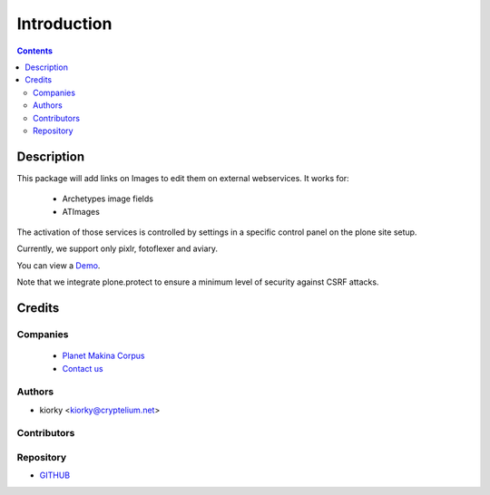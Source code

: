 ==============================
Introduction
==============================

.. contents::


Description
============

This package will add links on Images to edit them on external webservices.
It works for:

    - Archetypes image fields
    - ATImages

The activation of those services is controlled by settings in a specific control panel on the plone site setup.


Currently, we support only pixlr, fotoflexer and aviary.

You can view a `Demo <http://www.youtube.com/watch?v=tCCJelVmYOE>`_.

Note that we integrate plone.protect to ensure a minimum level of security against CSRF attacks.


Credits
========
Companies
---------
|makinacom|_

  * `Planet Makina Corpus <http://www.makina-corpus.org>`_
  * `Contact us <mailto:python@makina-corpus.org>`_

.. |makinacom| image:: http://depot.makina-corpus.org/public/logo.gif
.. _makinacom:  http://www.makina-corpus.com

Authors
------------

- kiorky  <kiorky@cryptelium.net>

Contributors
-----------------


Repository
------------

- `GITHUB <https://github.com/collective/collective.externalimageeditor>`_




